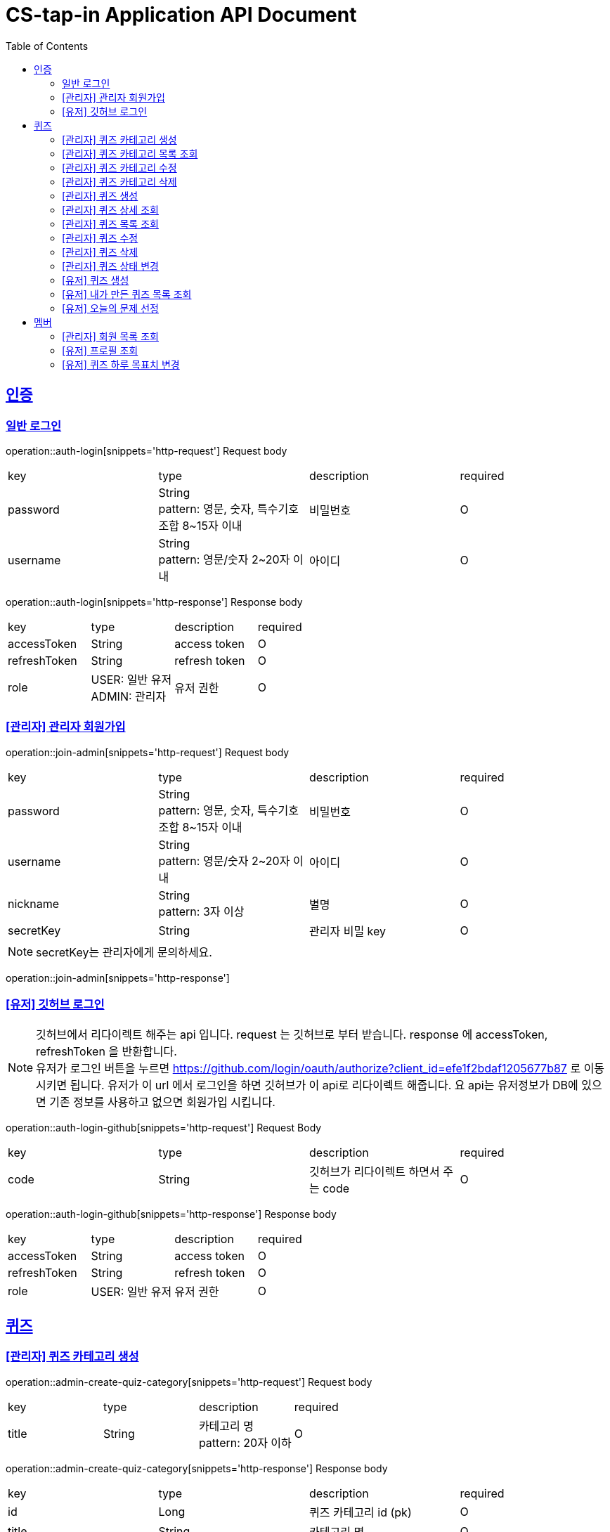 = CS-tap-in Application API Document
:doctype: book
:icons: font
:source-highlighter: highlightjs
:toc: left
:toclevels: 2
:sectlinks:

[[auth]]
== 인증

=== 일반 로그인

operation::auth-login[snippets='http-request']
Request body
|===
| key | type | description | required
| password | String +
pattern: 영문, 숫자, 특수기호 조합 8~15자 이내  | 비밀번호 | O
| username | String +
pattern: 영문/숫자 2~20자 이내 | 아이디 | O
|===

operation::auth-login[snippets='http-response']
Response body
|===
| key | type | description | required
| accessToken | String | access token | O
| refreshToken | String | refresh token | O
| role | USER: 일반 유저 +
ADMIN: 관리자 | 유저 권한 | O
|===

=== [관리자] 관리자 회원가입

operation::join-admin[snippets='http-request']
Request body
|===
| key | type | description | required
| password | String +
pattern: 영문, 숫자, 특수기호 조합 8~15자 이내  | 비밀번호 | O
| username | String +
pattern: 영문/숫자 2~20자 이내 | 아이디 | O
|nickname | String +
pattern: 3자 이상 | 별명 | O
|secretKey | String | 관리자 비밀 key | O
|===
NOTE: secretKey는 관리자에게 문의하세요.

operation::join-admin[snippets='http-response']

=== [유저] 깃허브 로그인

NOTE: 깃허브에서 리다이렉트 해주는 api 입니다. request 는 깃허브로 부터 받습니다.
response 에 accessToken, refreshToken 을 반환합니다. +
유저가 로그인 버튼을 누르면 https://github.com/login/oauth/authorize?client_id=efe1f2bdaf1205677b87
로 이동시키면 됩니다. 유저가 이 url 에서 로그인을 하면 깃허브가 이 api로 리다이렉트 해줍니다.
요 api는 유저정보가 DB에 있으면 기존 정보를 사용하고 없으면 회원가입 시킵니다.

operation::auth-login-github[snippets='http-request']
Request Body
|===
| key | type | description | required
| code | String | 깃허브가 리다이렉트 하면서 주는 code | O
|===
operation::auth-login-github[snippets='http-response']
Response body
|===
| key | type | description | required
| accessToken | String | access token | O
| refreshToken | String | refresh token | O
| role | USER: 일반 유저 | 유저 권한 | O
|===

[[quiz]]
== 퀴즈

=== [관리자] 퀴즈 카테고리 생성

operation::admin-create-quiz-category[snippets='http-request']
Request body
|===
| key | type | description | required
| title | String | 카테고리 명 +
pattern: 20자 이하 | O
|===

operation::admin-create-quiz-category[snippets='http-response']
Response body
|===
| key | type | description | required
| id | Long | 퀴즈 카테고리 id (pk) | O
| title | String | 카테고리 명 | O
| status | PUBLIC: 공개 +
PRIVATE: 숨김 | 카테고리 상태 +
숨김 상태이면 해당 카테고리에 속하는 문제가 출제되지 않도록 할 예정인데
이거는 v1에 포함되지 않아도 될 기능 같아서 뺐습니다.| O
|===

=== [관리자] 퀴즈 카테고리 목록 조회

operation::admin-find-quiz-categories[snippets='http-request']

operation::admin-find-quiz-categories[snippets='http-response']
Response body - array
|===
| key | type | description | required
| title | String | 카테고리 명 | O
| status | PUBLIC: 공개 +
PRIVATE: 숨김 | 카테고리 상태 +
숨김 상태이면 해당 카테고리에 속하는 문제가 출제되지 않도록 할 예정인데
이거는 v1에 포함되지 않아도 될 기능 같아서 뺐습니다.| O
|===

=== [관리자] 퀴즈 카테고리 수정

operation::admin-update-quiz-category[snippets='http-request']
Request params
|===
| key | type | description | required
| quizCategoryId | Long | 퀴즈 카테고리 id (pk) | O
|===

Request body
|===
| key | type | description | required
| title | String | 카테고리 명 +
pattern: 20자 이하 | O
|===

operation::admin-update-quiz-category[snippets='http-response']
Response body
|===
| key | type | description | required
| id | Long | 퀴즈 카테고리 id (pk) | O
| title | String | 카테고리 명 | O
| status | PUBLIC: 공개 +
PRIVATE: 숨김 | 카테고리 상태 | O
|===

=== [관리자] 퀴즈 카테고리 삭제

operation::admin-delete-quiz-category[snippets='http-request']
Request params
|===
| key | type | description | required
| quizCategoryId | Long | 퀴즈 카테고리 id (pk) | O
|===

operation::admin-delete-quiz-category[snippets='http-response']

NOTE: 공개, 숨김, 미인증 상태의 퀴즈가 속한 카테고리는 삭제 불가능합니다.

=== [관리자] 퀴즈 생성

operation::admin-create-quiz[snippets='http-request']
Request body
|===
| key | type | description | required
| problem | String +
500자 이하| 문제 +
정답이 들어가는 부분은 "\+++"로 대체한다.| O
| answer | List<String> +
최소 1개 이상, 문자열 총 합 500자 이하 | 정답 들 | O
| title | String +
pattern: 50자 이하 | 제목 | O
| categoryId | Long | 카테고리 id (pk) | O
| status | PUBLIC: 공개 +
PRIVATE: 숨김 | 문제 상태 | O
|===

operation::admin-create-quiz[snippets='http-response']
Response body
|===
| key | type | description | required
| authorId | Long | 작성자 id (pk) | O
| authorName | String | 작성자 이름 | O
| categoryId | Long | 카테고리 id (pk) | O
| categoryTitle | String | 카테고리 명 | O
| id | Long | 퀴즈 id (pk) | O
| title | String | 퀴즈 제목 | O
| problem | String | 퀴즈 문제 | O
| answer | List<String> | 퀴즈 정답 들 | O
| status | PUBLIC: 공개 +
PRIVATE: 숨김 +
UNAPPROVED: 미승인 +
REJECTED: 반려 +
REMOVE: 삭제 | 문제 상태 | O
| createdAt | LocalDateTime | 퀴즈 생성일 +
pattern: "yyyy-MM-dd'T'HH:mm:ss" | O
|===

=== [관리자] 퀴즈 상세 조회

operation::admin-find-quiz-details[snippets='http-request']
Path parameters
|===
| key | type | description | required
| quizId | Long | 퀴즈 id (pk) | O
|===

operation::admin-find-quiz-details[snippets='http-response']
Response body
|===
| key | type | description | required
| authorId | Long | 작성자 id (pk) | O
| authorName | String | 작성자 이름 | O
| categoryId | Long | 카테고리 id (pk) | O
| categoryTitle | String | 카테고리 명 | O
| id | Long | 퀴즈 id (pk) | O
| title | String | 퀴즈 제목 | O
| problem | String | 퀴즈 문제 | O
| answer | List<String> | 퀴즈 정답 들 | O
| status | PUBLIC: 공개 +
PRIVATE: 숨김 +
UNAPPROVED: 미승인 +
REJECTED: 반려 | 문제 상태 | O
| createdAt | LocalDateTime | 퀴즈 생성일 +
pattern: "yyyy-MM-dd'T'HH:mm:ss" | O
|===

=== [관리자] 퀴즈 목록 조회

operation::admin-find-quizzes[snippets='http-request']
Query params
|===
| key | type | description | required
| st | author: 작성자 +
title: 제목 | 검색 조건 +
searchType | X
| keyword | String | 검색어 | X
| page | int | 페이지 +
1페이지 부터 시작합니다. +
기본값: 1 | X
| size | int | 사이즈 +
기본값: 10 | X
| status | PUBLIC: 공개 +
PRIVATE: 숨김 +
UNAPPROVED: 미승인 +
REJECTED: 반려 |
문제 상태 +
기본 값은 PUBLIC + PRIVATE 입니다. | X
| rejected | Y: 반려된 퀴즈도 노출 +
N: 반려된 퀴즈 노출 X |
반려된 퀴즈 노출 여부 +
기본 값: N| X
|===

operation::admin-find-quizzes[snippets='http-response']
Response body
|===
| key | type | description | required
| content | List<QuizzesResponse> | 내용 | O
| size | int | 크기 | O
| page | long | 페이지 | O
| totalElements | long | 총 개수 | O
|===

content
|===
| key | type | description | required
| categoryId | Long | 카테고리 id (pk) | O
| categoryTitle | String | 카테고리 명 | O
| id | Long | 퀴즈 id (pk) | O
| title | String | 퀴즈 제목 | O
| problem | String | 퀴즈 문제 | O
| status | PUBLIC: 공개 +
PRIVATE: 숨김 +
UNAPPROVED: 미승인 +
REJECTED: 반려 | 문제 상태 | O
| createdAt | LocalDateTime | 퀴즈 생성일 +
pattern: "yyyy-MM-dd'T'HH:mm:ss" | O
|===

=== [관리자] 퀴즈 수정

operation::admin-update-quiz[snippets='http-request']
Request body
|===
| key | type | description | required
| problem | String +
500자 이하| 문제 +
정답이 들어가는 부분은 "\+++"로 대체한다.| O
| answer | List<String> +
최소 1개 이상, 문자열 총 합 500자 이하 | 정답 들 | O
| title | String +
pattern: 50자 이하 | 제목 | O
| categoryId | Long | 카테고리 id (pk) | O
|===

operation::admin-update-quiz[snippets='http-response']
Response body
|===
| key | type | description | required
| authorId | Long | 작성자 id (pk) | O
| authorName | String | 작성자 이름 | O
| categoryId | Long | 카테고리 id (pk) | O
| categoryTitle | String | 카테고리 명 | O
| id | Long | 퀴즈 id (pk) | O
| title | String | 퀴즈 제목 | O
| problem | String | 퀴즈 문제 | O
| answer | List<String> | 퀴즈 정답 들 | O
| createdAt | LocalDateTime | 퀴즈 생성일 +
pattern: "yyyy-MM-dd'T'HH:mm:ss" | O
|===

=== [관리자] 퀴즈 삭제

operation::admin-delete-quiz[snippets='http-request']
Path parameters
|===
| key | type | description | required
| quizId | Long | 퀴즈 id (pk) | O
|===

operation::admin-delete-quiz[snippets='http-response']

=== [관리자] 퀴즈 상태 변경

operation::admin-change-status-quizzes[snippets='http-request']
Request body
|===
| key | type | description | required
| status | PUBLIC: 공개 +
PRIVATE: 숨김 +
UNAPPROVED: 미승인 +
REJECTED: 반려 +
REMOVE: 삭제 | 문제 상태 | O
| quizIds | List<Long> | 퀴즈 고유 id (pk) 리스트 | O
|===

operation::admin-change-status-quizzes[snippets='http-response']

=== [유저] 퀴즈 생성

operation::user-create-quiz[snippets='http-request']
Request body
|===
| key | type | description | required
| problem | String +
500자 이하| 문제 +
정답이 들어가는 부분은 "\+++"로 대체한다.| O
| answer | List<String> +
최소 1개 이상, 문자열 총 합 500자 이하 | 정답 들 | O
| title | String +
pattern: 50자 이하 | 제목 | O
| categoryId | Long | 카테고리 id (pk) | O
|===

operation::user-create-quiz[snippets='http-response']
Response body
|===
| key | type | description | required
| authorId | Long | 작성자 id (pk) | O
| authorName | String | 작성자 이름 | O
| categoryId | Long | 카테고리 id (pk) | O
| categoryTitle | String | 카테고리 명 | O
| id | Long | 퀴즈 id (pk) | O
| title | String | 퀴즈 제목 | O
| problem | String | 퀴즈 문제 | O
| answer | List<String> | 퀴즈 정답 들 | O
| status | PUBLIC: 공개 +
PRIVATE: 숨김 +
UNAPPROVED: 미승인 +
REJECTED: 반려 +
REMOVE: 삭제 | 문제 상태 | O
| createdAt | LocalDateTime | 퀴즈 생성일 +
pattern: "yyyy-MM-dd'T'HH:mm:ss" | O
|===

=== [유저] 내가 만든 퀴즈 목록 조회

operation::user-find-quiz-by-author[snippets='http-request']

operation::user-find-quiz-by-author[snippets='http-response']
Response body
|===
| key | type | description | required
| content | List<QuizzesResponse> | 내용 | O
| size | int | 크기 | O
| page | long | 페이지 | O
| totalElements | long | 총 개수 | O
|===

content
|===
| key | type | description | required
| categoryId | Long | 카테고리 id (pk) | O
| categoryTitle | String | 카테고리 명 | O
| id | Long | 퀴즈 id (pk) | O
| title | String | 퀴즈 제목 | O
| problem | String | 퀴즈 문제 | O
| status | PUBLIC: 공개 +
PRIVATE: 숨김 +
UNAPPROVED: 미승인 +
REJECTED: 반려 +
REMOVE: 삭제 | 문제 상태 | O
| createdAt | LocalDateTime | 퀴즈 생성일 +
pattern: "yyyy-MM-dd'T'HH:mm:ss" | O
|===

=== [유저] 오늘의 문제 선정

operation::user-select-daily-quizzes[snippets='http-request']

operation::user-select-daily-quizzes[snippets='http-response']
Response body
|===
| key | type | description | required
| reviewQuizCount | int | 복습 퀴즈 개수 | O
| newQuizCount | int | 새로운 퀴즈 개수 | O
| quizCategories | List<DailyQuizzesSummaryResponse> | 카테고리 별 퀴즈 개수 | O
|===

DailyQuizzesSummaryResponse
|===
| key | type | description | required
| quizCategoryTitle | String | 퀴즈 카테고리 명 | O
| count | int | 개수 | O
|===

[[member]]
== 멤버

=== [관리자] 회원 목록 조회

operation::admin-find-members[snippets='http-request']
Request params
|===
| key | type | description | required
| username | String | 회원 아이디 | X
| page | int | 페이지 +
1페이지 부터 시작합니다. +
기본값: 1 | X
| size | int | 사이즈 +
기본값: 10 | X
|===

operation::admin-find-members[snippets='http-response']
Response body
|===
| key | type | description | required
| content | List<MembersResponse> | 내용 | O
| size | int | 크기 | O
| page | long | 페이지 | O
| totalElements | long | 총 개수 | O
|===

content
|===
| key | type | description | required
| id | Long | 회원 고유 번호 (pk) | O
| username | String | 회원 아이디 | O
| nickname | String | 회원 닉네임 | O
| createdAt | LocalDateTime | 회원 등록 일자 | O
|===

=== [유저] 프로필 조회

operation::user-find-profile[snippets='http-request']

operation::user-find-profile[snippets='http-response']
Response Body
|===
| key | type | description | required
| memberId | Long | 멤버 고유 id (pk) | O
| nickname | String | 멤버 별칭 | O
| avatarUrl | String | 아바타 url | O
| completeQuizCount | int | 당일 완료한 퀴즈 개수 | O
| dailyGoal | int | 하루 퀴즈 풀이 목표치 | O
|===

=== [유저] 퀴즈 하루 목표치 변경

operation::user-change-dailyGoal[snippets='http-request']
Request Body
|===
| key | type | description | required
| dailyGoal | int | 하루 퀴즈 풀이 목표치 | O
|===

operation::user-change-dailyGoal[snippets='http-response']